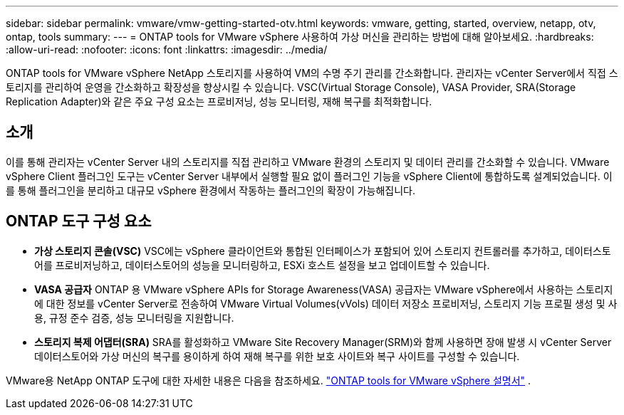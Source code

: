 ---
sidebar: sidebar 
permalink: vmware/vmw-getting-started-otv.html 
keywords: vmware, getting, started, overview, netapp, otv, ontap, tools 
summary:  
---
= ONTAP tools for VMware vSphere 사용하여 가상 머신을 관리하는 방법에 대해 알아보세요.
:hardbreaks:
:allow-uri-read: 
:nofooter: 
:icons: font
:linkattrs: 
:imagesdir: ../media/


[role="lead"]
ONTAP tools for VMware vSphere NetApp 스토리지를 사용하여 VM의 수명 주기 관리를 간소화합니다.  관리자는 vCenter Server에서 직접 스토리지를 관리하여 운영을 간소화하고 확장성을 향상시킬 수 있습니다.  VSC(Virtual Storage Console), VASA Provider, SRA(Storage Replication Adapter)와 같은 주요 구성 요소는 프로비저닝, 성능 모니터링, 재해 복구를 최적화합니다.



== 소개

이를 통해 관리자는 vCenter Server 내의 스토리지를 직접 관리하고 VMware 환경의 스토리지 및 데이터 관리를 간소화할 수 있습니다.  VMware vSphere Client 플러그인 도구는 vCenter Server 내부에서 실행할 필요 없이 플러그인 기능을 vSphere Client에 통합하도록 설계되었습니다.  이를 통해 플러그인을 분리하고 대규모 vSphere 환경에서 작동하는 플러그인의 확장이 가능해집니다.



== ONTAP 도구 구성 요소

* *가상 스토리지 콘솔(VSC)* VSC에는 vSphere 클라이언트와 통합된 인터페이스가 포함되어 있어 스토리지 컨트롤러를 추가하고, 데이터스토어를 프로비저닝하고, 데이터스토어의 성능을 모니터링하고, ESXi 호스트 설정을 보고 업데이트할 수 있습니다.
* *VASA 공급자* ONTAP 용 VMware vSphere APIs for Storage Awareness(VASA) 공급자는 VMware vSphere에서 사용하는 스토리지에 대한 정보를 vCenter Server로 전송하여 VMware Virtual Volumes(vVols) 데이터 저장소 프로비저닝, 스토리지 기능 프로필 생성 및 사용, 규정 준수 검증, 성능 모니터링을 지원합니다.
* *스토리지 복제 어댑터(SRA)* SRA를 활성화하고 VMware Site Recovery Manager(SRM)와 함께 사용하면 장애 발생 시 vCenter Server 데이터스토어와 가상 머신의 복구를 용이하게 하여 재해 복구를 위한 보호 사이트와 복구 사이트를 구성할 수 있습니다.


VMware용 NetApp ONTAP 도구에 대한 자세한 내용은 다음을 참조하세요. https://docs.netapp.com/us-en/ontap-tools-vmware-vsphere/index.html["ONTAP tools for VMware vSphere 설명서"] .
